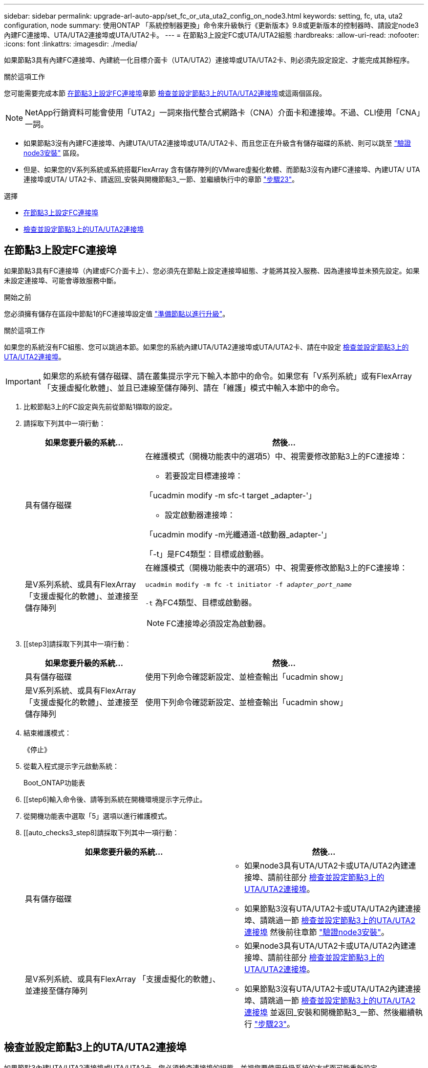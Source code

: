 ---
sidebar: sidebar 
permalink: upgrade-arl-auto-app/set_fc_or_uta_uta2_config_on_node3.html 
keywords: setting, fc, uta, uta2 configuration, node 
summary: 使用ONTAP 「系統控制器更換」命令來升級執行《更新版本》9.8或更新版本的控制器時、請設定node3內建FC連接埠、UTA/UTA2連接埠或UTA/UTA2卡。 
---
= 在節點3上設定FC或UTA/UTA2組態
:hardbreaks:
:allow-uri-read: 
:nofooter: 
:icons: font
:linkattrs: 
:imagesdir: ./media/


[role="lead"]
如果節點3具有內建FC連接埠、內建統一化目標介面卡（UTA/UTA2）連接埠或UTA/UTA2卡、則必須先設定設定、才能完成其餘程序。

.關於這項工作
您可能需要完成本節 <<在節點3上設定FC連接埠>>章節 <<檢查並設定節點3上的UTA/UTA2連接埠>>或這兩個區段。


NOTE: NetApp行銷資料可能會使用「UTA2」一詞來指代整合式網路卡（CNA）介面卡和連接埠。不過、CLI使用「CNA」一詞。

* 如果節點3沒有內建FC連接埠、內建UTA/UTA2連接埠或UTA/UTA2卡、而且您正在升級含有儲存磁碟的系統、則可以跳至 link:verify_node3_installation.html["驗證node3安裝"] 區段。
* 但是、如果您的V系列系統或系統搭載FlexArray 含有儲存陣列的VMware虛擬化軟體、而節點3沒有內建FC連接埠、內建UTA/ UTA連接埠或UTA/ UTA2卡、請返回_安裝與開機節點3_一節、並繼續執行中的章節 link:install_boot_node3.html#step23["步驟23"]。


.選擇
* <<在節點3上設定FC連接埠>>
* <<檢查並設定節點3上的UTA/UTA2連接埠>>




== 在節點3上設定FC連接埠

如果節點3具有FC連接埠（內建或FC介面卡上）、您必須先在節點上設定連接埠組態、才能將其投入服務、因為連接埠並未預先設定。如果未設定連接埠、可能會導致服務中斷。

.開始之前
您必須擁有儲存在區段中節點1的FC連接埠設定值 link:prepare_nodes_for_upgrade.html["準備節點以進行升級"]。

.關於這項工作
如果您的系統沒有FC組態、您可以跳過本節。如果您的系統內建UTA/UTA2連接埠或UTA/UTA2卡、請在中設定 <<檢查並設定節點3上的UTA/UTA2連接埠>>。


IMPORTANT: 如果您的系統有儲存磁碟、請在叢集提示字元下輸入本節中的命令。如果您有「V系列系統」或有FlexArray 「支援虛擬化軟體」、並且已連線至儲存陣列、請在「維護」模式中輸入本節中的命令。

. [[step1]]比較節點3上的FC設定與先前從節點1擷取的設定。
. [[step2]]請採取下列其中一項行動：
+
[cols="30,70"]
|===
| 如果您要升級的系統... | 然後… 


| 具有儲存磁碟  a| 
在維護模式（開機功能表中的選項5）中、視需要修改節點3上的FC連接埠：

** 若要設定目標連接埠：


「ucadmin modify -m sfc-t target _adapter-'」

** 設定啟動器連接埠：


「ucadmin modify -m光纖通道-t啟動器_adapter-'」

「-t」是FC4類型：目標或啟動器。



| 是V系列系統、或具有FlexArray 「支援虛擬化的軟體」、並連接至儲存陣列  a| 
在維護模式（開機功能表中的選項5）中、視需要修改節點3上的FC連接埠：

`ucadmin modify -m fc -t initiator -f _adapter_port_name_`

`-t` 為FC4類型、目標或啟動器。


NOTE: FC連接埠必須設定為啟動器。

|===
. [[step3]請採取下列其中一項行動：
+
[cols="30,70"]
|===
| 如果您要升級的系統... | 然後… 


| 具有儲存磁碟 | 使用下列命令確認新設定、並檢查輸出「ucadmin show」 


| 是V系列系統、或具有FlexArray 「支援虛擬化的軟體」、並連接至儲存陣列 | 使用下列命令確認新設定、並檢查輸出「ucadmin show」 
|===
. [[step4]]結束維護模式：
+
《停止》

. 從載入程式提示字元啟動系統：
+
Boot_ONTAP功能表

. [[step6]輸入命令後、請等到系統在開機環境提示字元停止。
. 從開機功能表中選取「5」選項以進行維護模式。


. [[auto_checks3_step8]請採取下列其中一項行動：
+
|===
| 如果您要升級的系統... | 然後… 


| 具有儲存磁碟  a| 
** 如果node3具有UTA/UTA2卡或UTA/UTA2內建連接埠、請前往部分 <<檢查並設定節點3上的UTA/UTA2連接埠>>。
** 如果節點3沒有UTA/UTA2卡或UTA/UTA2內建連接埠、請跳過一節 <<檢查並設定節點3上的UTA/UTA2連接埠>> 然後前往章節 link:verify_node3_installation.html["驗證node3安裝"]。




| 是V系列系統、或具有FlexArray 「支援虛擬化的軟體」、並連接至儲存陣列  a| 
** 如果node3具有UTA/UTA2卡或UTA/UTA2內建連接埠、請前往部分 <<檢查並設定節點3上的UTA/UTA2連接埠>>。
** 如果節點3沒有UTA/UTA2卡或UTA/UTA2內建連接埠、請跳過一節 <<檢查並設定節點3上的UTA/UTA2連接埠>> 並返回_安裝和開機節點3_一節、然後繼續執行 link:install_boot_node3.html#step23["步驟23"]。


|===




== 檢查並設定節點3上的UTA/UTA2連接埠

如果節點3內建UTA/UTA2連接埠或UTA/UTA2卡、您必須檢查連接埠的組態、並視您要使用升級系統的方式而可能重新設定。

.開始之前
UTA/UTA2連接埠必須具備正確的SFP+模組。

.關於這項工作
如果您要使用統一化目標介面卡（UTA/ UTA2）連接埠來連接FC、必須先確認連接埠的設定方式。


NOTE: NetApp行銷資料可能會使用UTA2一詞來指稱CNA介面卡和連接埠。不過、CLI使用「CNA」一詞。

您可以使用「ucadmin show」命令來驗證目前的連接埠組態：

....
*> ucadmin show
         Current  Current    Pending   Pending      Admin
Adapter  Mode     Type       Mode      Type         Status
-------  -------  -------    --------  ----------   --------
0e      fc        target     -         initiator    offline
0f      fc        target     -         initiator    offline
0g      fc        target     -         initiator    offline
0h      fc        target     -         initiator    offline
1a      fc        target     -         -            online
1b      fc        target     -         -            online
6 entries were displayed.
....
UTA/UTA2連接埠可設定為原生FC模式或UTA/UTA2模式。FC模式支援FC啟動器和FC目標；UTA/UTA2模式允許同時NIC和FCoE流量共用相同的10GbE SFP+介面、並支援FC目標。

UTA/UTA2連接埠可能位於介面卡或控制器上、並具有下列組態、但您應該檢查節點3上UTA/UTA2連接埠的組態、並視需要加以變更：

* 訂購控制器時所訂購的UTA/UTA2卡、在出貨前已設定為具有您要求的特性設定。
* 與控制器分開訂購的UTA/UTA2卡會隨附預設FC目標特性。
* 新控制器上的內建UTA/UTA2連接埠會在出貨前設定、以符合您要求的特性設定。
+

WARNING: *注意*：如果您的系統有儲存磁碟、除非指示進入維護模式、否則請在叢集提示字元下輸入本節中的命令。如果您有V系列系統或使用FlexArray 了「支援虛擬化軟體」、並且已連線至儲存陣列、請在「維護模式」提示字元中輸入本節中的命令。您必須處於維護模式、才能設定UTA/UTA2連接埠。



.步驟
. [[step1]]在節點3上輸入下列命令、檢查連接埠目前的設定方式：
+
[cols="30,70"]
|===
| 如果系統... | 然後… 


| 具有儲存磁碟 | 無需採取任何行動。 


| 是V系列系統、或具有FlexArray 「支援虛擬化的軟體」、並連接至儲存陣列 | 「ucadmin show」 
|===
+
系統會顯示類似下列範例的輸出：

+
....
*> ucadmin show
         Current  Current     Pending   Pending    Admin
Adapter  Mode     Type        Mode      Type       Status
-------  -------  ---------   -------   --------   ---------
0e      fc        initiator   -         -          online
0f      fc        initiator   -         -          online
0g      cna       target      -         -          online
0h      cna       target      -         -          online
0e      fc        initiator   -         -          online
0f      fc        initiator   -         -          online
0g      cna       target      -         -          online
0h      cna       target      -         -          online
*>
....
. [[step2]]如果目前的SFP+模組與所需用途不符、請以正確的SFP+模組加以更換。
+
請聯絡您的NetApp代表、以取得正確的SFP+模組。

. [[step3]檢查「ucadmin show」命令的輸出、並判斷UTA/UTA2連接埠是否具有您想要的特性。
. [[step4]採取下列其中一項行動：
+
[cols="30,70"]
|===
| 如果UTA/UTA2連接埠... | 然後… 


| 沒有您想要的特性 | 前往 <<auto_check3_step5,步驟5.>>。 


| 擁有您想要的個人風格 | 跳過步驟5至步驟12、前往 <<auto_check3_step13,步驟13>>。 
|===
. [[auto_checks3_step5]請採取下列其中一項行動：
+
[cols="30,70"]
|===
| 如果您正在設定... | 然後… 


| UTA/UTA2卡上的連接埠 | 前往 <<auto_check3_step7,步驟7.>> 


| 內建UTA/UTA2連接埠 | 跳過步驟7、前往 <<auto_check3_step8,步驟8.>>。 
|===
. [[step6]如果介面卡處於啟動器模式、且UTA/UTA2連接埠處於線上狀態、請將UTA/UTA2連接埠離線：
+
「停用介面卡_adapter_name_」

+
目標模式中的介面卡會在維護模式中自動離線。

. [[auto_checks3_step7]如果目前的組態不符合所需用途、請視需要變更組態：
+
「ucadmin modify -m fc|cna -t啟動器| target _adapter_name_」

+
** 「m」是指個人化模式、「光纖通道」或「cna」。
** "-t"是FC4類型、"target（目標）"或"initiator（啟動器）"。
+

NOTE: 您必須使用FC啟動器來執行磁帶機、FlexArray 非僅供參考的虛擬化系統及MetroCluster 各種組態。SAN用戶端必須使用FC目標。



. [[auto_checks3_step8]驗證設定：
+
「ucadmin show」

. [[step9]驗證設定：
+
[cols="30,70"]
|===
| 如果系統... | 然後… 


| 具有儲存磁碟 | 「ucadmin show」 


| 是V系列系統、或具有FlexArray 「支援虛擬化的軟體」、並連接至儲存陣列 | 「ucadmin show」 
|===
+
以下範例的輸出顯示FC4類型的介面卡「1b」正在變更為「啟動器」、介面卡「2a」和「2b」的模式正在變更為「cna」：

+
....
*> ucadmin show
         Current    Current     Pending  Pending     Admin
Adapter  Mode       Type        Mode     Type        Status
-------  --------   ----------  -------  --------    --------
1a       fc         initiator   -        -           online
1b       fc         target      -        initiator   online
2a       fc         target      cna      -           online
2b       fc         target      cna      -           online
*>
....
. [[step10]輸入下列其中一項命令（每個連接埠一次）、將任何目標連接埠置於線上狀態：
+
[cols="30,70"]
|===
| 如果系統... | 然後… 


| 具有儲存磁碟 | 網路FCP介面卡修改-node_node_name_-介 面卡_adapter_name_-state up 


| 是V系列系統、或具有FlexArray 「支援虛擬化的軟體」、並連接至儲存陣列 | "FCP config _adapter_name_ up（FCP組態介面卡名稱_啟動）" 
|===
. [[step11]連接連接埠。


. [[auto_checks3_step12]請採取下列其中一項行動：
+
|===
| 如果系統... | 然後… 


| 具有儲存磁碟 | 前往 link:verify_node3_installation.html["驗證node3安裝"]。 


| 是V系列系統、或具有FlexArray 「支援虛擬化的軟體」、並連接至儲存陣列 | 返回_安裝與開機節點3_區段、然後繼續執行 link:install_boot_node3.html#step23["步驟23"]。 
|===
. [[auto_checks3_step13]結束維護模式：
+
《停止》

. [[step14]執行「boot_ONTAP功能表」、將節點開機到開機功能表。如果您要升級至A800、請前往 <<auto_check3_step23,步驟23>>。


. [[[autos9597_check_node3_step15]在節點3上、移至開機功能表、然後使用22/7選取隱藏選項 `boot_after_controller_replacement`。在提示符下輸入node1將node1的磁碟重新指派給node3、如下例所示。
+
.展開主控台輸出範例
[%collapsible]
====
....
LOADER-A> boot_ontap menu
.
<output truncated>
.
All rights reserved.
*******************************
*                             *
* Press Ctrl-C for Boot Menu. *
*                             *
*******************************
.
<output truncated>
.
Please choose one of the following:
(1)  Normal Boot.
(2)  Boot without /etc/rc.
(3)  Change password.
(4)  Clean configuration and initialize all disks.
(5)  Maintenance mode boot.
(6)  Update flash from backup config.
(7)  Install new software first.
(8)  Reboot node.
(9)  Configure Advanced Drive Partitioning.
(10) Set Onboard Key Manager recovery secrets.
(11) Configure node for external key management.
Selection (1-11)? 22/7
(22/7) Print this secret List
(25/6) Force boot with multiple filesystem disks missing.
(25/7) Boot w/ disk labels forced to clean.
(29/7) Bypass media errors.
(44/4a) Zero disks if needed and create new flexible root volume.
(44/7) Assign all disks, Initialize all disks as SPARE, write DDR labels
.
<output truncated>
.
(wipeconfig)                        Clean all configuration on boot device
(boot_after_controller_replacement) Boot after controller upgrade
(boot_after_mcc_transition)         Boot after MCC transition
(9a)                                Unpartition all disks and remove their ownership information.
(9b)                                Clean configuration and initialize node with partitioned disks.
(9c)                                Clean configuration and initialize node with whole disks.
(9d)                                Reboot the node.
(9e)                                Return to main boot menu.
The boot device has changed. System configuration information could be lost. Use option (6) to restore the system configuration, or option (4) to initialize all disks and setup a new system.
Normal Boot is prohibited.
Please choose one of the following:
(1)  Normal Boot.
(2)  Boot without /etc/rc.
(3)  Change password.
(4)  Clean configuration and initialize all disks.
(5)  Maintenance mode boot.
(6)  Update flash from backup config.
(7)  Install new software first.
(8)  Reboot node.
(9)  Configure Advanced Drive Partitioning.
(10) Set Onboard Key Manager recovery secrets.
(11) Configure node for external key management.
Selection (1-11)? boot_after_controller_replacement
This will replace all flash-based configuration with the last backup to disks. Are you sure you want to continue?: yes
.
<output truncated>
.
Controller Replacement: Provide name of the node you would like to replace:<nodename of the node being replaced>
Changing sysid of node node1 disks.
Fetched sanown old_owner_sysid = 536940063 and calculated old sys id = 536940063
Partner sysid = 4294967295, owner sysid = 536940063
.
<output truncated>
.
varfs_backup_restore: restore using /mroot/etc/varfs.tgz
varfs_backup_restore: attempting to restore /var/kmip to the boot device
varfs_backup_restore: failed to restore /var/kmip to the boot device
varfs_backup_restore: attempting to restore env file to the boot device
varfs_backup_restore: successfully restored env file to the boot device wrote key file "/tmp/rndc.key"
varfs_backup_restore: timeout waiting for login
varfs_backup_restore: Rebooting to load the new varfs
Terminated
<node reboots>
System rebooting...
.
Restoring env file from boot media...
copy_env_file:scenario = head upgrade
Successfully restored env file from boot media...
Rebooting to load the restored env file...
.
System rebooting...
.
<output truncated>
.
WARNING: System ID mismatch. This usually occurs when replacing a boot device or NVRAM cards!
Override system ID? {y|n} y
.
Login:
....
====
+

NOTE: 在上述主控台輸出範例中、ONTAP 如果系統使用進階磁碟分割（ADP）磁碟、則會提示您輸入合作夥伴節點名稱。

. 如果系統進入重新開機迴圈並顯示「找不到磁碟」訊息、表示系統已將FC或UTA/UTA2連接埠重設回目標模式、因此無法看到任何磁碟。若要解決此問題、請繼續 <<auto_check3_step17,步驟17>> 至 <<auto_check3_step22,步驟22>>或移至區段 link:verify_node3_installation.html["驗證node3安裝"]。
. [[auto_checks3_step17]在自動開機期間按「Ctrl-C」、即可在「loader>」提示字元下停止節點。
. [[step18]在載入程式提示下、進入維護模式：
+
Boot_ONTAP maint

. [[step19]在維護模式中、顯示所有先前設定的啟動器連接埠、這些連接埠現在處於目標模式：
+
「ucadmin show」

+
將連接埠改回啟動器模式：

+
「ucadmin modify -m fs -t initiator -f _Adapter name_'」

. [[step20]確認連接埠已變更為啟動器模式：
+
「ucadmin show」

. [[step21]結束維護模式：
+
《停止》

+
[NOTE]
====
如果您要從支援外部磁碟的系統升級至也支援外部磁碟的系統、請前往 <<auto_check3_step22,步驟22>>。

如果您要從支援外部磁碟的系統升級至同時支援內部和外部磁碟的系統、例如AFF 、一個支援內部和外部磁碟的系統、請前往 <<auto_check3_step23,步驟23>>。

====
. [[auto_checks3_step22]在載入程式提示下、開機：
+
Boot_ONTAP

+
現在、在開機時、節點可以偵測先前指派給它的所有磁碟、並可依預期開機。

. [[auto_checks3_step23]如果您要從具有外部磁碟的系統升級至支援內部和外部磁碟AFF 的系統（例如、E4A800系統）、請將node1 Aggregate設為根Aggregate、以確認node3從節點1的根Aggregate開機。若要設定根Aggregate、請移至開機功能表、然後選取選項「5」以進入維護模式。
+

CAUTION: *您必須依照所示的確切順序執行下列子步驟；否則可能導致中斷運作、甚至資料遺失。*

+
下列程序會將node3設定為從節點1的根Aggregate開機：

+
.. 進入維護模式：
+
Boot_ONTAP maint

.. 檢查node1 Aggregate的RAID、plex和Checksum資訊：
+
「aggr狀態-r」

.. 檢查node1 Aggregate的狀態：
+
「aggr狀態」

.. 如有必要、請將node1 Aggregate上線：
+
"aggr_online root_aggr_from __node1__（aggr_online root_aggr_from __node1__）"

.. 防止節點3從其原始根Aggregate開機：
+
「aggr offline _root_aggr_on_node3_」

.. 將node1根Aggregate設為節點3的新根Aggregate：
+
"aggr options aggr_fe__ node1__ root"

.. 確認節點3的根Aggregate為離線狀態、且從節點1移轉的磁碟根Aggregate為線上狀態、並設定為root：
+
「aggr狀態」

+

NOTE: 如果無法執行上一個子步驟、可能會導致節點3從內部根Aggregate開機、或是導致系統假設有新的叢集組態存在、或提示您識別一個。

+
以下是命令輸出的範例：

+
[listing]
----
 -----------------------------------------------------------------
 Aggr                 State    Status             Options

 aggr0_nst_fas8080_15 online   raid_dp, aggr      root, nosnap=on
                               fast zeroed
                               64-bit

 aggr0                offline  raid_dp, aggr      diskroot
                               fast zeroed
                               64-bit
 -----------------------------------------------------------------
----



